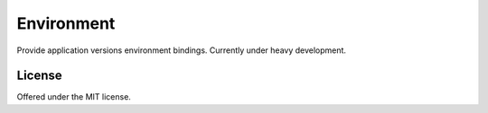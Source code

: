 Environment
=============================================
Provide application versions environment bindings.
Currently under heavy development.

License
---------------------------------------------
Offered under the MIT license.
